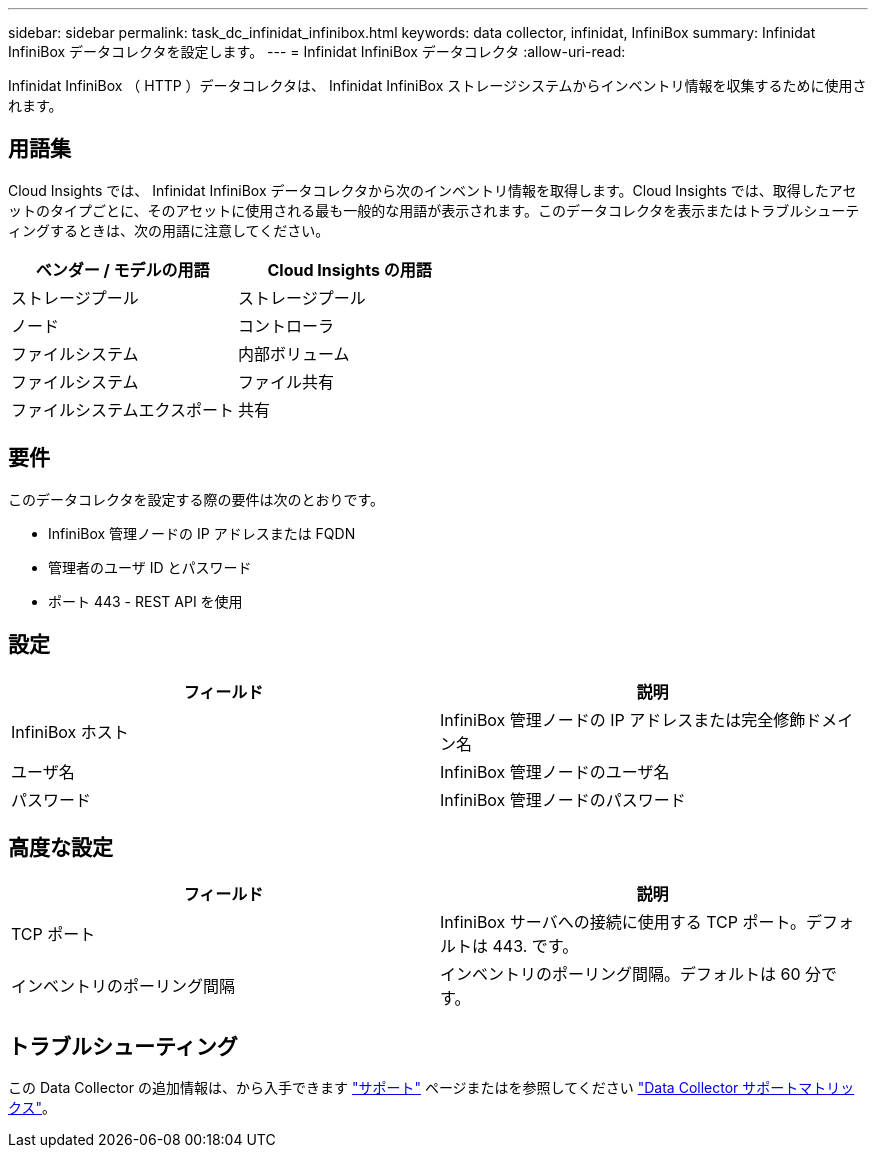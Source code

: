 ---
sidebar: sidebar 
permalink: task_dc_infinidat_infinibox.html 
keywords: data collector, infinidat, InfiniBox 
summary: Infinidat InfiniBox データコレクタを設定します。 
---
= Infinidat InfiniBox データコレクタ
:allow-uri-read: 


[role="lead"]
Infinidat InfiniBox （ HTTP ）データコレクタは、 Infinidat InfiniBox ストレージシステムからインベントリ情報を収集するために使用されます。



== 用語集

Cloud Insights では、 Infinidat InfiniBox データコレクタから次のインベントリ情報を取得します。Cloud Insights では、取得したアセットのタイプごとに、そのアセットに使用される最も一般的な用語が表示されます。このデータコレクタを表示またはトラブルシューティングするときは、次の用語に注意してください。

[cols="2*"]
|===
| ベンダー / モデルの用語 | Cloud Insights の用語 


| ストレージプール | ストレージプール 


| ノード | コントローラ 


| ファイルシステム | 内部ボリューム 


| ファイルシステム | ファイル共有 


| ファイルシステムエクスポート | 共有 
|===


== 要件

このデータコレクタを設定する際の要件は次のとおりです。

* InfiniBox 管理ノードの IP アドレスまたは FQDN
* 管理者のユーザ ID とパスワード
* ポート 443 - REST API を使用




== 設定

[cols="2*"]
|===
| フィールド | 説明 


| InfiniBox ホスト | InfiniBox 管理ノードの IP アドレスまたは完全修飾ドメイン名 


| ユーザ名 | InfiniBox 管理ノードのユーザ名 


| パスワード | InfiniBox 管理ノードのパスワード 
|===


== 高度な設定

[cols="2*"]
|===
| フィールド | 説明 


| TCP ポート | InfiniBox サーバへの接続に使用する TCP ポート。デフォルトは 443. です。 


| インベントリのポーリング間隔 | インベントリのポーリング間隔。デフォルトは 60 分です。 
|===


== トラブルシューティング

この Data Collector の追加情報は、から入手できます link:concept_requesting_support.html["サポート"] ページまたはを参照してください link:https://docs.netapp.com/us-en/cloudinsights/CloudInsightsDataCollectorSupportMatrix.pdf["Data Collector サポートマトリックス"]。
